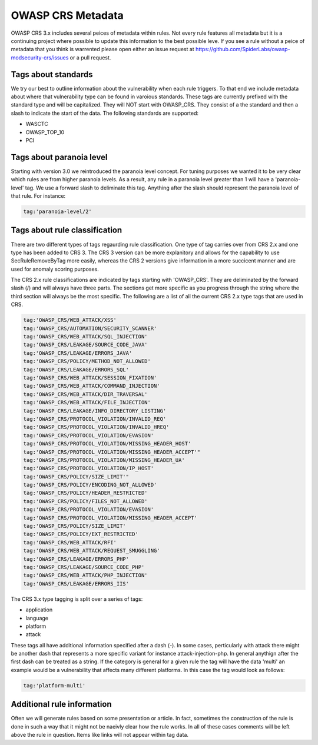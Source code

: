 ==================
OWASP CRS Metadata
==================

OWASP CRS 3.x includes several peices of metadata within rules. Not every rule features all metadata but it is a continuing project where possible to update this information to the best possible leve. If you see a rule without a peice of metadata that you think is warrented please open either an issue request at https://github.com/SpiderLabs/owasp-modsecurity-crs/issues or a pull request. 

Tags about standards
--------------------

We try our best to outline information about the vulnerability when each rule triggers. To that end we include metadata about where that vulnerability type can be found in varoious standards. These tags are currently prefixed with the standard type and will be capitalized. They will NOT start with OWASP_CRS. They consist of a the standard and then a slash to indicate the start of the data. The following standards are supported:

* WASCTC
* OWASP_TOP_10
* PCI

Tags about paranoia level
-------------------------

Starting with version 3.0 we reintroduced the paranoia level concept. For tuning purposes we wanted it to be very clear which rules are from higher paranoia levels. As a result, any rule in a paranoia level greater than 1 will have a 'paranoia-level' tag. We use a forward slash to deliminate this tag. Anything after the slash should represent the paranoia level of that rule. For instance:

.. code-block:: bash

    tag:'paranoia-level/2'
    
Tags about rule classification
------------------------------

There are two different types of tags regaurding rule classification. One type of tag carries over from CRS 2.x and one type has been added to CRS 3. The CRS 3 version can be more explanitory and allows for the capability to use SecRuleRemoveByTag more easily, whereas the CRS 2 versions give information in a more succicent manner and are used for anomaly scoring purposes.

The CRS 2.x rule classifications are indicated by tags starting with 'OWASP_CRS'. They are deliminated by the forward slash (/) and will always have three parts. The sections get more specific as you progress through the string where the third section will always be the most specific. The following are a list of all the current CRS 2.x type tags that are used in CRS.

.. code-block:: bash

    tag:'OWASP_CRS/WEB_ATTACK/XSS'
    tag:'OWASP_CRS/AUTOMATION/SECURITY_SCANNER'
    tag:'OWASP_CRS/WEB_ATTACK/SQL_INJECTION'
    tag:'OWASP_CRS/LEAKAGE/SOURCE_CODE_JAVA'
    tag:'OWASP_CRS/LEAKAGE/ERRORS_JAVA'
    tag:'OWASP_CRS/POLICY/METHOD_NOT_ALLOWED'
    tag:'OWASP_CRS/LEAKAGE/ERRORS_SQL'
    tag:'OWASP_CRS/WEB_ATTACK/SESSION_FIXATION'
    tag:'OWASP_CRS/WEB_ATTACK/COMMAND_INJECTION'
    tag:'OWASP_CRS/WEB_ATTACK/DIR_TRAVERSAL'
    tag:'OWASP_CRS/WEB_ATTACK/FILE_INJECTION'
    tag:'OWASP_CRS/LEAKAGE/INFO_DIRECTORY_LISTING'
    tag:'OWASP_CRS/PROTOCOL_VIOLATION/INVALID_REQ'
    tag:'OWASP_CRS/PROTOCOL_VIOLATION/INVALID_HREQ'
    tag:'OWASP_CRS/PROTOCOL_VIOLATION/EVASION'
    tag:'OWASP_CRS/PROTOCOL_VIOLATION/MISSING_HEADER_HOST'
    tag:'OWASP_CRS/PROTOCOL_VIOLATION/MISSING_HEADER_ACCEPT'"
    tag:'OWASP_CRS/PROTOCOL_VIOLATION/MISSING_HEADER_UA'
    tag:'OWASP_CRS/PROTOCOL_VIOLATION/IP_HOST'
    tag:'OWASP_CRS/POLICY/SIZE_LIMIT'"
    tag:'OWASP_CRS/POLICY/ENCODING_NOT_ALLOWED'
    tag:'OWASP_CRS/POLICY/HEADER_RESTRICTED'
    tag:'OWASP_CRS/POLICY/FILES_NOT_ALLOWED'
    tag:'OWASP_CRS/PROTOCOL_VIOLATION/EVASION'
    tag:'OWASP_CRS/PROTOCOL_VIOLATION/MISSING_HEADER_ACCEPT'
    tag:'OWASP_CRS/POLICY/SIZE_LIMIT'
    tag:'OWASP_CRS/POLICY/EXT_RESTRICTED'
    tag:'OWASP_CRS/WEB_ATTACK/RFI'
    tag:'OWASP_CRS/WEB_ATTACK/REQUEST_SMUGGLING'
    tag:'OWASP_CRS/LEAKAGE/ERRORS_PHP'
    tag:'OWASP_CRS/LEAKAGE/SOURCE_CODE_PHP'
    tag:'OWASP_CRS/WEB_ATTACK/PHP_INJECTION'
    tag:'OWASP_CRS/LEAKAGE/ERRORS_IIS'

The CRS 3.x type tagging is split over a series of tags:

* application
* language
* platform
* attack

These tags all have additional information specified after a dash (-). In some cases, perticularly with attack there might be another dash that represents a more specific variant for instance attack-injection-php. In general anythign after the first dash can be treated as a string. If the category is general for a given rule the tag will have the data 'multi' an example would be a vulnerability that affects many different platforms. In this case the tag would look as follows:

.. code-block:: bash

    tag:'platform-multi'


Additional rule information
---------------------------

Often we will generate rules based on some presentation or article. In fact, sometimes the construction of the rule is done in such a way that it might not be naeivly clear how the rule works. In all of these cases comments will be left above the rule in question. Items like links will not appear within tag data.


 
